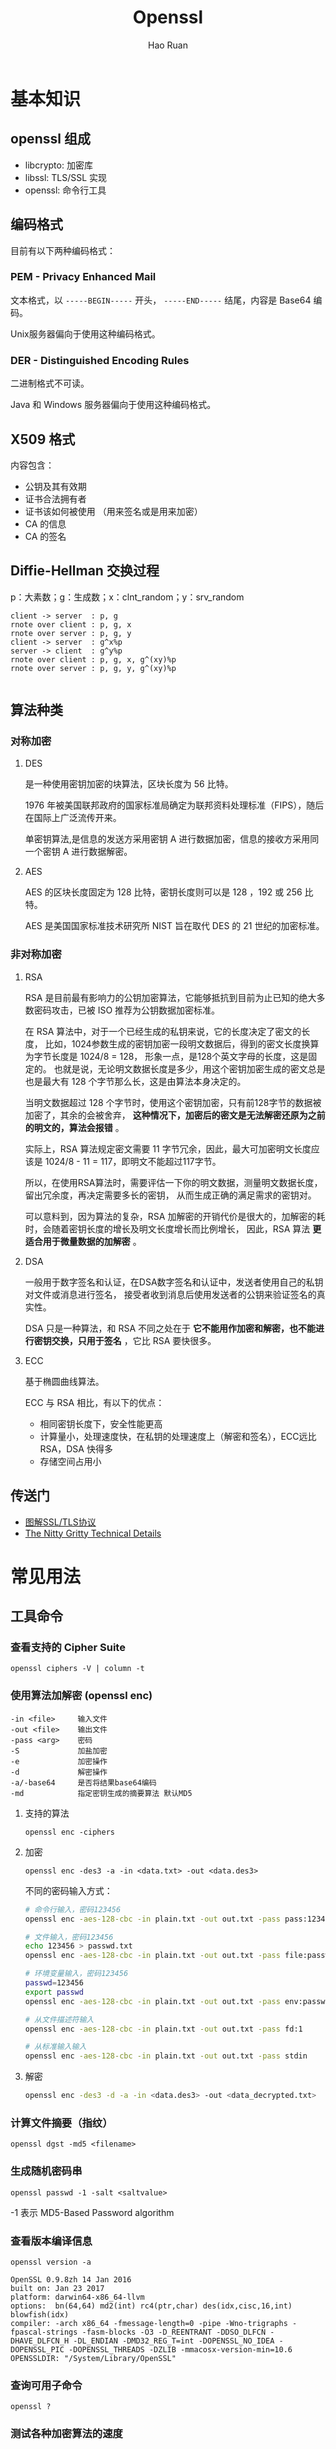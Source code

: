 # -*- mode: snippet -*-
#+TITLE:     Openssl
#+AUTHOR:    Hao Ruan
#+EMAIL:     haoru@cisco.com
#+LANGUAGE:  en
#+LINK_HOME: http://www.github.com/ruanhao
#+OPTIONS: h:6 html-postamble:nil html-preamble:t tex:t f:t ^:nil
#+HTML_DOCTYPE: <!DOCTYPE html>
#+HTML_HEAD: <link href="http://fonts.googleapis.com/css?family=Roboto+Slab:400,700|Inconsolata:400,700" rel="stylesheet" type="text/css" />
#+HTML_HEAD: <link href="../org-html-themes/css/style.css" rel="stylesheet" type="text/css" />




* 基本知识

** openssl 组成

- libcrypto: 加密库
- libssl: TLS/SSL 实现
- openssl: 命令行工具


** 编码格式

目前有以下两种编码格式：


*** PEM - Privacy Enhanced Mail

文本格式，以 =-----BEGIN-----= 开头， =-----END-----= 结尾，内容是 Base64 编码。

Unix服务器偏向于使用这种编码格式。

*** DER - Distinguished Encoding Rules

二进制格式不可读。

Java 和 Windows 服务器偏向于使用这种编码格式。




** X509 格式

内容包含：

- 公钥及其有效期
- 证书合法拥有者
- 证书该如何被使用 （用来签名或是用来加密）
- CA 的信息
- CA 的签名


** Diffie-Hellman 交换过程

p：大素数；g：生成数；x：clnt_random；y：srv_random

#+BEGIN_SRC plantuml :file img/openssl-dh.png :eval never-export
  client -> server  : p, g
  rnote over client : p, g, x
  rnote over server : p, g, y
  client -> server  : g^x%p
  server -> client  : g^y%p
  rnote over client : p, g, x, g^(xy)%p
  rnote over server : p, g, y, g^(xy)%p

#+END_SRC

#+RESULTS:
[[file:img/openssl-dh.png]]



#+HTML: <img src="http://www.ruanyifeng.com/blogimg/asset/2014/bg2014092008.png"/>


** 算法种类

*** 对称加密

**** DES

是一种使用密钥加密的块算法，区块长度为 56 比特。

1976 年被美国联邦政府的国家标准局确定为联邦资料处理标准（FIPS），随后在国际上广泛流传开来。

单密钥算法,是信息的发送方采用密钥 A 进行数据加密，信息的接收方采用同一个密钥 A 进行数据解密。


**** AES

AES 的区块长度固定为 128 比特，密钥长度则可以是 128 ，192 或 256 比特。

AES 是美国国家标准技术研究所 NIST 旨在取代 DES 的 21 世纪的加密标准。


*** 非对称加密

**** RSA

RSA 是目前最有影响力的公钥加密算法，它能够抵抗到目前为止已知的绝大多数密码攻击，已被 ISO 推荐为公钥数据加密标准。

在 RSA 算法中，对于一个已经生成的私钥来说，它的长度决定了密文的长度，
比如，1024参数生成的密钥加密一段明文数据后，得到的密文长度换算为字节长度是 1024/8 = 128，
形象一点，是128个英文字母的长度，这是固定的。
也就是说，无论明文数据长度是多少，用这个密钥加密生成的密文总是也是最大有 128 个字节那么长，这是由算法本身决定的。

当明文数据超过 128 个字节时，使用这个密钥加密，只有前128字节的数据被加密了，其余的会被舍弃，
*这种情况下，加密后的密文是无法解密还原为之前的明文的，算法会报错* 。

实际上，RSA 算法规定密文需要 11 字节冗余，因此，最大可加密明文长度应该是 1024/8 - 11 = 117，即明文不能超过117字节。

所以，在使用RSA算法时，需要评估一下你的明文数据，测量明文数据长度，留出冗余度，再决定需要多长的密钥，
从而生成正确的满足需求的密钥对。

可以意料到，因为算法的复杂，RSA 加解密的开销代价是很大的，加解密的耗时，会随着密钥长度的增长及明文长度增长而比例增长，
因此，RSA 算法 *更适合用于微量数据的加解密* 。

**** DSA

一般用于数字签名和认证，在DSA数字签名和认证中，发送者使用自己的私钥对文件或消息进行签名，
接受者收到消息后使用发送者的公钥来验证签名的真实性。

DSA 只是一种算法，和 RSA 不同之处在于 *它不能用作加密和解密，也不能进行密钥交换，只用于签名* ，它比 RSA 要快很多。

**** ECC

基于椭圆曲线算法。

ECC 与 RSA 相比，有以下的优点：

- 相同密钥长度下，安全性能更高
- 计算量小，处理速度快，在私钥的处理速度上（解密和签名），ECC远比 RSA，DSA 快得多
- 存储空间占用小


** 传送门

- [[http://www.ruanyifeng.com/blog/2014/09/illustration-ssl.html][图解SSL/TLS协议]]
- [[https://blog.cloudflare.com/keyless-ssl-the-nitty-gritty-technical-details/][The Nitty Gritty Technical Details]]


* 常见用法

** 工具命令

*** 查看支持的 Cipher Suite

=openssl ciphers -V | column -t=


*** 使用算法加解密 (openssl enc)

#+BEGIN_EXAMPLE
  -in <file>     输入文件
  -out <file>    输出文件
  -pass <arg>    密码
  -S             加盐加密
  -e             加密操作
  -d             解密操作
  -a/-base64     是否将结果base64编码
  -md            指定密钥生成的摘要算法 默认MD5
#+END_EXAMPLE


**** 支持的算法

=openssl enc -ciphers=


**** 加密

#+BEGIN_SRC
  openssl enc -des3 -a -in <data.txt> -out <data.des3>
#+END_SRC

不同的密码输入方式：

#+BEGIN_SRC sh
  # 命令行输入，密码123456
  openssl enc -aes-128-cbc -in plain.txt -out out.txt -pass pass:123456

  # 文件输入，密码123456
  echo 123456 > passwd.txt
  openssl enc -aes-128-cbc -in plain.txt -out out.txt -pass file:passwd.txt

  # 环境变量输入，密码123456
  passwd=123456
  export passwd
  openssl enc -aes-128-cbc -in plain.txt -out out.txt -pass env:passwd

  # 从文件描述符输入
  openssl enc -aes-128-cbc -in plain.txt -out out.txt -pass fd:1

  # 从标准输入输入
  openssl enc -aes-128-cbc -in plain.txt -out out.txt -pass stdin

#+END_SRC


**** 解密

#+BEGIN_SRC sh
  openssl enc -des3 -d -a -in <data.des3> -out <data_decrypted.txt>
#+END_SRC


*** 计算文件摘要（指纹）

=openssl dgst -md5 <filename>=


*** 生成随机密码串

=openssl passwd -1 -salt <saltvalue>=

-1 表示 MD5-Based Password algorithm



*** 查看版本编译信息

=openssl version -a=

#+BEGIN_EXAMPLE
OpenSSL 0.9.8zh 14 Jan 2016
built on: Jan 23 2017
platform: darwin64-x86_64-llvm
options:  bn(64,64) md2(int) rc4(ptr,char) des(idx,cisc,16,int) blowfish(idx)
compiler: -arch x86_64 -fmessage-length=0 -pipe -Wno-trigraphs -fpascal-strings -fasm-blocks -O3 -D_REENTRANT -DDSO_DLFCN -DHAVE_DLFCN_H -DL_ENDIAN -DMD32_REG_T=int -DOPENSSL_NO_IDEA -DOPENSSL_PIC -DOPENSSL_THREADS -DZLIB -mmacosx-version-min=10.6
OPENSSLDIR: "/System/Library/OpenSSL"
#+END_EXAMPLE


*** 查询可用子命令

=openssl ?=


*** 测试各种加密算法的速度

=openssl speed [ciphername]=





** RSA 密钥对

*** 密钥生成

**** 生成私钥

#+BEGIN_SRC sh
  openssl genrsa -out <key.pem> 2048
  # 指定私钥长度为 2048 比特，默认是 512 比特，但 512 比特长度在现今技术环境下已不够安全，
  # 在被攻击的情况下，这个长度的密钥容易被黑客推算还原，可以使用 512 的整数倍值，推荐使用2048，
  # 这个长度的密钥已经相对安全可靠。
#+END_SRC

#+BEGIN_SRC sh
  openssl genrsa -aes128 -out <key.pem> 2048
  # 将私钥以 AES-128 算法保护
#+END_SRC


**** 从私钥中提取公钥

#+BEGIN_SRC sh
  openssl rsa -in <key.pem> -pubout -out <pubkey.pem>
#+END_SRC


**** 从证书中提取公钥

=openssl x509 -pubkey -noout -in <cert.pem> > <pubkey.pem>=


*** 使用密钥对加解密

两次加密生成密文是不一样的，这也是 RSA 加密算法的优势体现，密文是动态的。

**** 公钥加密

#+BEGIN_SRC sh
  openssl rsautl -encrypt -in <data.txt> -inkey <pubkey.pem> -pubin -out <data_encrypted.txt>
  # 加密时，默认导入的密钥是私钥，所以，公钥加密需要加上 -pubin 参数以表明加密操作是以公钥进行
#+END_SRC


**** 私钥解密

#+BEGIN_SRC sh
  openssl rsautl -decrypt -in <data_encrypted.txt> -inkey <key.pem> -out <data_decrypted.txt>
#+END_SRC



*** 签名(sign)与验证(verify)

*使用 RSA 密钥进行签名，实际上就是使用私钥进行加密，只是算法不同，加密对象一般是摘要。*

*使用 RSA 密钥进行验证，实际上就是使用公钥进行解密。*

[[http://certificate.fyicenter.com/2046_OpenSSL_rsautl-encrypt_vs._rsautl-sign_.html][rsautl -sign 和 rsautl -encrypt 区别：]]

#+BEGIN_EXAMPLE
  "rsautl -encrypt" and "rsautl -sign" commands use different flavors of PKCS#1 v1.5 padding:

  "rsautl -encrypt" uses 0x02 as the BT (Block Type) and random bytes as padding string.
  "rsautl -sign" uses 0x01 as the BT (Block Type) and 0xff bytes as padding string.

  So if we are using no padding,
  the only difference between "rsautl -encrypt" and "rsautl -sign" commands is what type of RSA keys they taking.
  In other words, "rsautl -encrypt -raw" and "rsautl -sign -raw" are identical commands
  except that the first takes RSA public keys and the second takes RSA private keys.
#+END_EXAMPLE


**** 签名

#+BEGIN_SRC sh
  openssl rsautl -sign -in <digest.txt> -inkey key.pem -out <sig.txt>
#+END_SRC

**** 验证

#+BEGIN_SRC sh
  openssl rsautl -verify -in <sig.txt> -inkey key.pem -out <digest.txt>
  # 或
  openssl rsautl -verify -in <sig.txt> -inkey pub.pem -pubin -out <digest.txt>

#+END_SRC

** 制作自签署证书

自签署证书一般作为 CA 的证书，普通的证书由 CA 来签署，也可以按照该步骤制作自签署的普通证书（将自身作为 CA ）：


*** 第一步：生成密钥

   #+BEGIN_SRC sh
     openssl genrsa 2048 >ca.key.pem    ## 生成 2048 位私钥
   #+END_SRC


*** 第二步：生成自签署证书

   #+BEGIN_SRC sh
     openssl req -new -x509 -key ca.key.pem -out ca.cert.pem -days 365
   #+END_SRC



** 查看证书内容

=openssl x509 -text -in cert.pem=


** 签署证书

*** 第一步：部署 CA 证书

   #+BEGIN_SRC sh
     mkdir -p $CATOP/private  ## $CATOP: ./demoCA
     cp ca.key.pem $CATOP/private/cakey.pem
     cp ca.cert.pem $CATOP/cacert.pem
   #+END_SRC


*** 第二步：生成 csr

#+BEGIN_SRC sh
  openssl req -new -key webserver.key -out webserver.csr
#+END_SRC


*** 第三步：签署 csr

   #+BEGIN_SRC sh
     openssl ca -in webserver.csr -out webserver.crt
   #+END_SRC


*** 自动化脚本（可设置证书的有效日期）

#+BEGIN_SRC sh
  #!/usr/bin/env bash
  # -*- coding: utf-8 -*-
  CATOP=./demoCA
  rm -rf $CATOP
  mkdir -p $CATOP/certs           #
  mkdir -p $CATOP/crl             # 存放 Certificate Revoke List
  mkdir -p $CATOP/newcerts        # 存放证书
  mkdir -p $CATOP/private         # 存放 CA private key
  touch $CATOP/index.txt          # CA log file
  openssl genrsa -out usc.key.pem 2048
  openssl req -new -key usc.key.pem -out usc.csr.pem \
              -subj "/C=US/ST=Califomia/L=Irvine\
                     /O=Cisco Systems, Inc./OU=Cisco Small Business/CN=Network Orchestrator"
  openssl ca -selfsign -keyfile usc.key.pem -startdate 20160901000000Z \
             -days 7300 -batch -in usc.csr.pem -out usc.cert.pem -create_serial
  rm -rf demoCA
#+END_SRC




** 证书格式转换

PEM 格式分为 =PKCS#1= 和 =PKCS#8= ：

|--------+-------------------------+-----------------------------|
| Format | Type                    | Header                      |
|--------+-------------------------+-----------------------------|
| PKCS#1 | RSAPublicKey            | BEGIN RSA PUBLIC KEY        |
| PKCS#1 | RSAPrivateKey           | BEGIN RSA PRIVATE KEY       |
| PKCS#8 | PrivateKeyInfo          | BEGIN PRIVATE KEY           |
| PKCS#8 | RSAPublicKey            | BEGIN PUBLIC KEY            |
| PKCS#8 | EncryptedPrivateKeyInfo | BEGIN ENCRYPTED PRIVATE KEY |
|--------+-------------------------+-----------------------------|



*** PKCS#1 => PKCS#8

  openssl 的 =genpkey= 指令会生成 =PKCS#8= 格式，而 =genrsa= 会生成 =PKCS#1= 格式。

**** 私钥
  #+BEGIN_SRC sh
    openssl pkcs8 -topk8 -inform pem -in key.pem -outform pem -nocrypt -out key.pkcs8.pem
  #+END_SRC


**** 公钥

#+BEGIN_SRC sh
  openssl rsa  -RSAPublicKey_in -in public_pkcs1.pem  -out public_pkcs8.pem
#+END_SRC


*** PKCS#8 => PKCS#1

**** 私钥

#+BEGIN_SRC sh
  openssl pkcs8 -in private_pkcs8.pem -nocrypt -out private_pkcs1.pem
#+END_SRC


**** 公钥

#+BEGIN_SRC sh
  openssl rsa -pubin -in public.pem -RSAPublicKey_out -out public_pkcs1.pem
#+END_SRC


*** PEM => PKCS#12

#+BEGIN_SRC sh
  openssl pkcs12 -export -in ./cert.pem -inkey ./key.pem -out hello.p12
#+END_SRC


*** PEM => DER

#+BEGIN_SRC sh
  openssl x509 -in cert.pem -outform der -out cert.der
#+END_SRC


*** DER => PEM

#+BEGIN_SRC sh
  openssl x509 -inform der -in cert.der -outform der -out cert.pem
#+END_SRC



** 同时生成密钥和证书

#+BEGIN_SRC sh
  openssl req -new -x509 -days 365 -nodes -out cert.pem -keyout key.pem
#+END_SRC


** 查看服务器证书内容(包含签发者证书)

#+BEGIN_SRC sh
  echo | openssl s_client -showcerts -connect 10.74.68.89:443 2>/dev/null \
      | sed -n '/BEGIN CERTIFICATE/,/END CERTIFICATE/p'
#+END_SRC


** 建立连接

#+BEGIN_SRC sh
  openssl s_client -connect <ip>:<port>
#+END_SRC

*** 双向认证

#+BEGIN_SRC sh
  openssl s_client -connect <ip>:<port> -cert <cert> -key <key> -CAfile <cafile>
#+END_SRC

#+BEGIN_EXAMPLE
  Verify return code: 0 (ok) 表示 CA 认证成功。
  若出现类似 Verify return code: 18 (self signed certificate) ，虽然可以连接上，但 CA 认证实际是失败的。
#+END_EXAMPLE


** 证书验证

*** 验证链

只有具备 =CA:TRUE= 属性的证书才能用于验证：

#+BEGIN_EXAMPLE
X509v3 extensions:
            X509v3 Subject Key Identifier:
                83:2B:32:07:7A:F4:EB:56:65:E9:E1:AF:3C:24:E8:96:5B:9F:F8:7D
            X509v3 Authority Key Identifier:
                keyid:83:2B:32:07:7A:F4:EB:56:65:E9:E1:AF:3C:24:E8:96:5B:9F:F8:7D
            X509v3 Basic Constraints:
                CA:TRUE
#+END_EXAMPLE

#+BEGIN_SRC sh
  openssl verify -CAfile <(cat root.pem intermediate.pem) <cert_to_verify>.pem
#+END_SRC

#+BEGIN_EXAMPLE
  若出现: error 18 at 0 depth lookup:self signed certificate ，虽然返回 OK ，但实际验证失败。
#+END_EXAMPLE


*** 验证签名

#+BEGIN_SRC sh
  CERT=$1
  ISSUER=$2

  openssl x509 -in $ISSUER -noout -pubkey > /tmp/issuer-pub.pem

  # extract hex of signature
  SIGNATURE_HEX=$(openssl x509 -in $CERT -text -noout -certopt ca_default \
                          -certopt no_validity -certopt no_serial \
                          -certopt no_subject -certopt no_extensions -certopt no_signame \
                      | grep -v 'Signature Algorithm' | tr -d '[:space:]:')
  # create signature dump
  echo ${SIGNATURE_HEX} | xxd -r -p > /tmp/cert-sig.bin

  # obtain hash function
  openssl rsautl -verify -inkey /tmp/issuer-pub.pem \
          -in /tmp/cert-sig.bin -pubin > /tmp/cert-sig-decrypted.bin
  hash_fun=$(openssl asn1parse -inform der -in /tmp/cert-sig-decrypted.bin \
                 | grep '4:d=2  hl=2 l=   9 prim: OBJECT' \
                 | awk 'BEGIN {FS = ":"} {print $4}')
  echo "Hash: $hash_fun"

  openssl asn1parse -in $CERT -strparse 4 -out /tmp/cert-body.bin -noout
  # openssl dgst -sha256 /tmp/cert-body.bin
  openssl dgst -$hash_fun -verify /tmp/issuer-pub.pem \
          -signature /tmp/cert-sig.bin /tmp/cert-body.bin
#+END_SRC